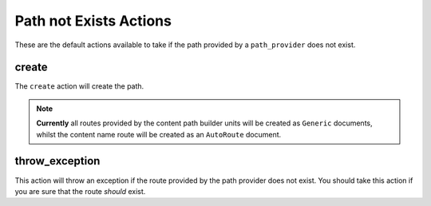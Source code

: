 .. index::
    single: Not Exists Actions; RoutingAutoBundle

Path not Exists Actions
-----------------------

These are the default actions available to take if the path provided by a
``path_provider`` does not exist.

create
~~~~~~

The ``create`` action will create the path.

.. configuration-block::

    .. code-block:: yaml

        not_exists_action: create

    .. code-block:: xml

        <not-exists-action name="create" />

    .. code-block:: php

        array(
            // ...
            'not_exists_action' => 'create',
        );

.. note::

    **Currently** all routes provided by the content path builder units will be
    created as ``Generic`` documents, whilst the content name route will be
    created as an ``AutoRoute`` document.

throw_exception
~~~~~~~~~~~~~~~

This action will throw an exception if the route provided by the path provider
does not exist. You should take this action if you are sure that the route
*should* exist.

.. configuration-block::

    .. code-block:: yaml

        not_exists_action: throw_exception

    .. code-block:: xml

        <not-exists-action name="throw_exception" />

    .. code-block:: php

        array(
            // ...
            'not_exists_action' => 'throw_exception',
        );
